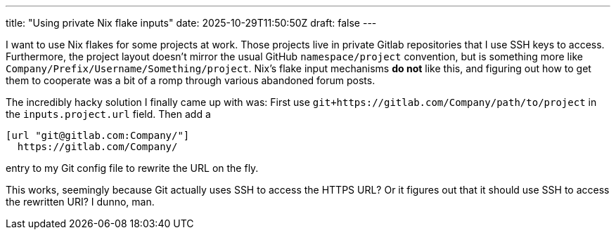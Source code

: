 ---
title: "Using private Nix flake inputs"
date: 2025-10-29T11:50:50Z
draft: false
---

I want to use Nix flakes for some projects at work.
Those projects live in private Gitlab repositories that I use SSH keys to access.
Furthermore, the project layout doesn't mirror the usual GitHub `namespace/project` convention, but is something more like `Company/Prefix/Username/Something/project`.
Nix's flake input mechanisms **do not** like this, and figuring out how to get them to cooperate was a bit of a romp through various abandoned forum posts.

The incredibly hacky solution I finally came up with was:
First use `git+https://gitlab.com/Company/path/to/project` in the `inputs.project.url` field.
Then add a

```
[url "git@gitlab.com:Company/"]
  https://gitlab.com/Company/
```

entry to my Git config file to rewrite the URL on the fly.

This works, seemingly because Git actually uses SSH to access the HTTPS URL?
Or it figures out that it should use SSH to access the rewritten URI?
I dunno, man.
